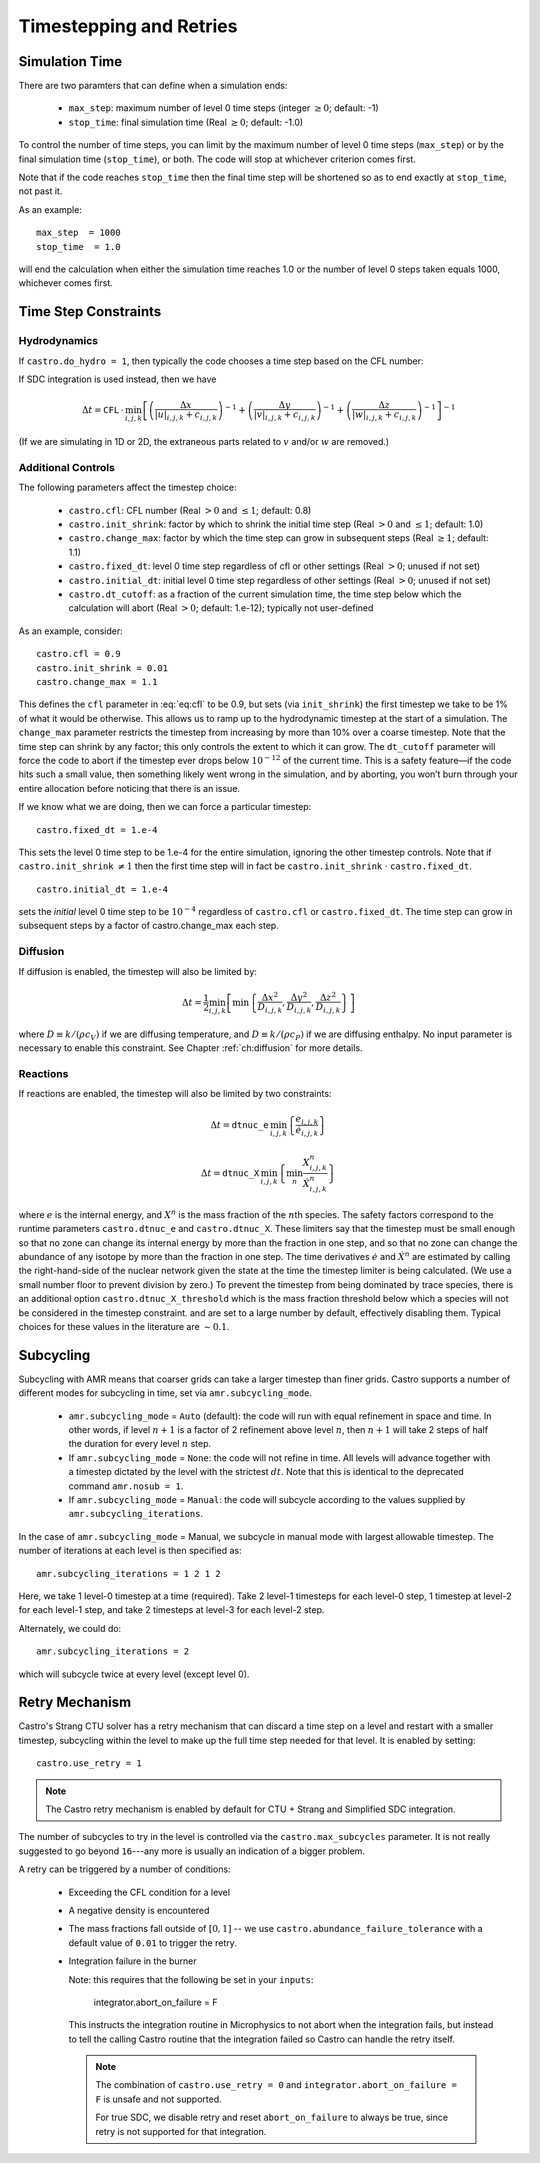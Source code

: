 ************************
Timestepping and Retries
************************

Simulation Time
---------------

There are two paramters that can define when a simulation ends:

  * ``max_step``: maximum number of level 0 time steps (integer
    :math:`\geq 0`; default: -1)

  * ``stop_time``: final simulation time (Real :math:`\geq 0`; default:
    -1.0)

To control the number of time steps, you can limit by the maximum
number of level 0 time steps (``max_step``) or by the final
simulation time (``stop_time``), or both. The code will stop at
whichever criterion comes first.

Note that if the code reaches ``stop_time`` then the final time
step will be shortened so as to end exactly at ``stop_time``, not
past it.

As an example::

    max_step  = 1000
    stop_time  = 1.0

will end the calculation when either the simulation time reaches 1.0 or
the number of level 0 steps taken equals 1000, whichever comes first.

Time Step Constraints
---------------------

Hydrodynamics
^^^^^^^^^^^^^

If ``castro.do_hydro = 1``, then typically
the code chooses a time step based on the CFL number:

.. math::
   \Delta t = \mathtt{CFL}\, \cdot\, \min_{i,j,k}\left[\min\left\{\frac{\Delta x}{|u|_{i,j,k}+c_{i,j,k}},
                                                                  \frac{\Delta y}{|v|_{i,j,k}+c_{i,j,k}},
                                                                  \frac{\Delta z}{|w|_{i,j,k}+c_{i,j,k}}\right\}\right]
   :label: eq:cfl

If SDC integration is used instead, then we have

.. math::

   \Delta t = \mathtt{CFL}\, \cdot\, \min_{i,j,k}\left[\left(\frac{\Delta x}{|u|_{i,j,k}+c_{i,j,k}}\right)^{-1} +
                                                       \left(\frac{\Delta y}{|v|_{i,j,k}+c_{i,j,k}}\right)^{-1} +
                                                       \left(\frac{\Delta z}{|w|_{i,j,k}+c_{i,j,k}}\right)^{-1}\right]^{-1}

(If we are simulating in 1D or 2D, the extraneous parts related to :math:`v` and/or :math:`w` are removed.)

Additional Controls
^^^^^^^^^^^^^^^^^^^

The following parameters affect the timestep choice:

  * ``castro.cfl``: CFL number (Real :math:`> 0` and :math:`\leq 1`;
    default: 0.8)

  * ``castro.init_shrink``: factor by which to shrink the initial
    time step (Real :math:`> 0` and :math:`\leq 1`; default: 1.0)

  * ``castro.change_max``: factor by which the time step can
    grow in subsequent steps (Real :math:`\geq 1`; default: 1.1)

  * ``castro.fixed_dt``: level 0 time step regardless of cfl
    or other settings (Real :math:`> 0`; unused if not set)

  * ``castro.initial_dt``: initial level 0 time
    step regardless of other settings (Real :math:`> 0`; unused if not set)

  * ``castro.dt_cutoff``: as a fraction of the current simulation time,
    the time step below which the calculation will abort (Real
    :math:`> 0`; default: 1.e-12); typically not user-defined

As an example, consider::

    castro.cfl = 0.9
    castro.init_shrink = 0.01
    castro.change_max = 1.1

This defines the :math:`\mathtt{cfl}` parameter in :eq:`eq:cfl` to be
0.9, but sets (via ``init_shrink``) the first timestep we take to
be 1% of what it would be otherwise. This allows us to ramp up to
the hydrodynamic timestep at the start of a simulation. The
``change_max`` parameter restricts the timestep from increasing by
more than 10% over a coarse timestep. Note that the time step can
shrink by any factor; this only controls the extent to which it can
grow. The ``dt_cutoff`` parameter will force the code to abort if
the timestep ever drops below :math:`10^{-12}` of the current time. This is a safety
feature—if the code hits such a small value, then something likely
went wrong in the simulation, and by aborting, you won’t burn through
your entire allocation before noticing that there is an issue.

If we know what we are doing, then we can force a particular timestep::

    castro.fixed_dt = 1.e-4

This sets the level 0 time step to be 1.e-4 for the entire simulation,
ignoring the other timestep controls. Note that if
``castro.init_shrink`` :math:`\neq 1` then the first time step will in fact
be ``castro.init_shrink`` :math:`\cdot` ``castro.fixed_dt``.

::

    castro.initial_dt = 1.e-4

sets the *initial* level 0 time step to be :math:`10^{-4}` regardless of
``castro.cfl`` or ``castro.fixed_dt``. The time step can
grow in subsequent steps by a factor of castro.change_max each step.


Diffusion
^^^^^^^^^

If diffusion is enabled, the timestep will also be limited by:

.. math::

   \Delta t = \frac{1}{2}\min_{i,j,k}\left[\min\left\{\frac{\Delta x^2}{D_{i,j,k}},
                                                      \frac{\Delta y^2}{D_{i,j,k}},
                                                      \frac{\Delta z^2}{D_{i,j,k}}\right\}\right]

where :math:`D \equiv k / (\rho c_V)` if we are diffusing temperature,
and :math:`D \equiv k / (\rho c_P)` if we are diffusing enthalpy. No
input parameter is necessary to enable this constraint. See Chapter
:ref:`ch:diffusion` for more details.

Reactions
^^^^^^^^^

If reactions are enabled, the timestep will also
be limited by two constraints:

.. math:: \Delta t = \mathtt{dtnuc\_e}\, \min_{i,j,k} \left\{\frac{e_{i,j,k}}{\dot{e}_{i,j,k}}\right\}

.. math:: \Delta t = \mathtt{dtnuc\_X}\, \min_{i,j,k} \left\{\min_n\frac{X^n_{i,j,k}}{\dot{X}^n_{i,j,k}}\right\}

where :math:`e` is the internal energy, and :math:`X^n` is the mass fraction of
the :math:`n`\ th species. The safety factors correspond to the runtime parameters
``castro.dtnuc_e`` and ``castro.dtnuc_X``. These limiters
say that the timestep must be small enough so that no zone can change
its internal energy by more than the fraction in one
step, and so that no zone can change the abundance of any isotope by
more than the fraction in one step. The time derivatives
:math:`\dot{e}` and :math:`\dot{X}^n` are estimated by calling the right-hand-side
of the nuclear network given the state at the time the timestep limiter
is being calculated. (We use a small number floor to prevent division by zero.)
To prevent the timestep from being dominated by trace species, there is
an additional option ``castro.dtnuc_X_threshold`` which is the
mass fraction threshold below which a species will not be considered in
the timestep constraint. and are set to
a large number by default, effectively disabling them. Typical choices
for these values in the literature are :math:`\sim 0.1`.

Subcycling
----------

Subcycling with AMR means that coarser grids can take a larger timestep
than finer grids.  
Castro supports a number of different modes for subcycling in time,
set via ``amr.subcycling_mode``.

  * ``amr.subcycling_mode`` = ``Auto`` (default): the code will run with
    equal refinement in space and time. In other words, if level
    :math:`n+1` is a factor of 2 refinement above level :math:`n`,
    then :math:`n+1` will take 2 steps of half the duration for every
    level :math:`n` step.

  * If ``amr.subcycling_mode`` = ``None``: the code will not refine in
    time. All levels will advance together with a timestep dictated by
    the level with the strictest :math:`dt`. Note that this is
    identical to the deprecated command ``amr.nosub = 1``.

  * If ``amr.subcycling_mode`` = ``Manual``: the code will subcycle
    according to the values supplied by ``amr.subcycling_iterations``.

In the case of ``amr.subcycling_mode`` = Manual, we subcycle in
manual mode with largest allowable timestep. The number of iterations
at each level is then specified as::

    amr.subcycling_iterations = 1 2 1 2

Here, we take 1 level-0 timestep at a time (required). Take 2 level-1
timesteps for each level-0 step, 1 timestep at level-2 for each
level-1 step, and take 2 timesteps at level-3 for each level-2 step.

Alternately, we could do::

    amr.subcycling_iterations = 2

which will subcycle twice at every level (except level 0).


.. index:: retry

.. _ch:retry:

Retry Mechanism
---------------

Castro's Strang CTU solver has a retry mechanism that can discard a
time step on a level and restart with a smaller timestep, subcycling
within the level to make up the full time step needed for that level.
It is enabled by setting::

   castro.use_retry = 1

.. note::

   The Castro retry mechanism is enabled by default for CTU + Strang
   and Simplified SDC integration.

The number of subcycles to try in the level is controlled via the
``castro.max_subcycles`` parameter.  It is not really suggested to go
beyond ``16``---any more is usually an indication of a bigger problem.

A retry can be triggered by a number of conditions:

  * Exceeding the CFL condition for a level

  * A negative density is encountered

  * The mass fractions fall outside of :math:`[0, 1]` -- we use
    ``castro.abundance_failure_tolerance`` with a default value of
    ``0.01`` to trigger the retry.

  * Integration failure in the burner

    Note: this requires that the following be set in your ``inputs``:

      integrator.abort_on_failure = F

    This instructs the integration routine in Microphysics to not
    abort when the integration fails, but instead to tell the calling
    Castro routine that the integration failed so Castro can handle
    the retry itself.

    .. note::

       The combination of ``castro.use_retry = 0`` and ``integrator.abort_on_failure = F``
       is unsafe and not supported.

       For true SDC, we disable retry and reset ``abort_on_failure`` to
       always be true, since retry is not supported for that integration.


